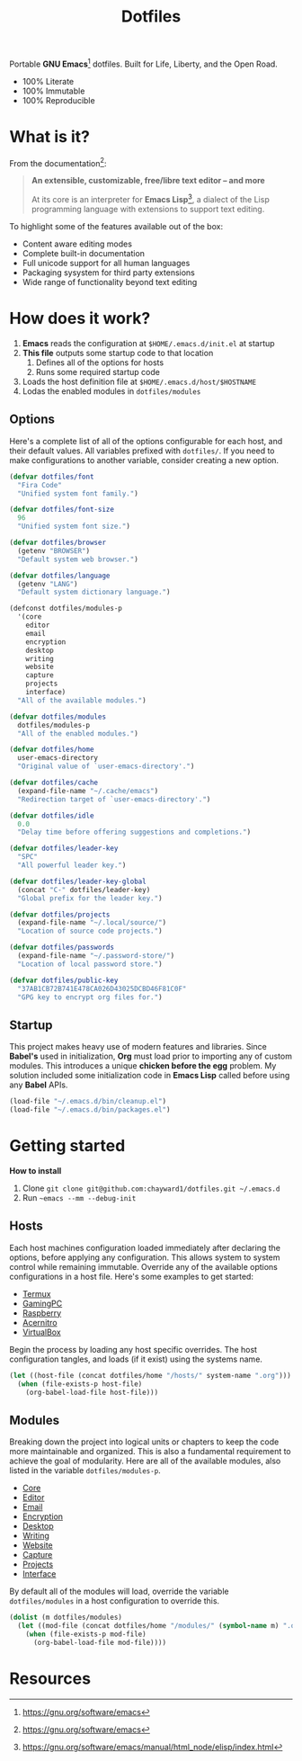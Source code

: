 #+TITLE: Dotfiles
#+AUTHOR: Christopher James Hayward
#+EMAIL: chris@chrishayward.xyz

#+PROPERTY: header-args:emacs-lisp :tangle init.el :comments org
#+PROPERTY: header-args            :results silent :eval no-export

#+OPTIONS: num:nil toc:nil todo:nil tasks:nil tags:nil
#+OPTIONS: skip:nil author:nil email:nil creator:nil timestamp:nil

#+ATTR_ORG:   :width 420px
#+ATTR_HTML:  :width 420px
#+ATTR_LATEX: :width 420px
[[./docs/images/desktop-alt.png]]

Portable *GNU Emacs*[fn:1] dotfiles. Built for Life, Liberty, and the Open Road.

+ 100% Literate
+ 100% Immutable
+ 100% Reproducible

* What is it?

From the documentation[fn:1]:

#+begin_quote
*An extensible, customizable, free/libre text editor -- and more*

At its core is an interpreter for *Emacs Lisp*[fn:2], a dialect of the Lisp programming language with extensions to support text editing.
#+end_quote

To highlight some of the features available out of the box:

+ Content aware editing modes
+ Complete built-in documentation
+ Full unicode support for all human languages
+ Packaging sysystem for third party extensions
+ Wide range of functionality beyond text editing

* How does it work?

1. *Emacs* reads the configuration at ~$HOME/.emacs.d/init.el~ at startup
2. *This file* outputs some startup code to that location
   1. Defines all of the options for hosts
   2. Runs some required startup code
3. Loads the host definition file at ~$HOME/.emacs.d/host/$HOSTNAME~
4. Lodas the enabled modules in ~dotfiles/modules~

** Options

Here's a complete list of all of the options configurable for each host, and their default values. All variables prefixed with ~dotfiles/~. If you need to make configurations to another variable, consider creating a new option. 

#+begin_src emacs-lisp
(defvar dotfiles/font 
  "Fira Code" 
  "Unified system font family.")

(defvar dotfiles/font-size 
  96 
  "Unified system font size.")

(defvar dotfiles/browser 
  (getenv "BROWSER") 
  "Default system web browser.")

(defvar dotfiles/language 
  (getenv "LANG") 
  "Default system dictionary language.")

(defconst dotfiles/modules-p 
  '(core 
    editor
    email
    encryption
    desktop
    writing
    website
    capture
    projects
    interface) 
  "All of the available modules.")

(defvar dotfiles/modules 
  dotfiles/modules-p 
  "All of the enabled modules.")

(defvar dotfiles/home 
  user-emacs-directory 
  "Original value of `user-emacs-directory'.")

(defvar dotfiles/cache 
  (expand-file-name "~/.cache/emacs") 
  "Redirection target of `user-emacs-directory'.")

(defvar dotfiles/idle 
  0.0 
  "Delay time before offering suggestions and completions.")

(defvar dotfiles/leader-key 
  "SPC" 
  "All powerful leader key.")

(defvar dotfiles/leader-key-global 
  (concat "C-" dotfiles/leader-key) 
  "Global prefix for the leader key.")

(defvar dotfiles/projects 
  (expand-file-name "~/.local/source/") 
  "Location of source code projects.")

(defvar dotfiles/passwords 
  (expand-file-name "~/.password-store/") 
  "Location of local password store.")

(defvar dotfiles/public-key 
  "37AB1CB72B741E478CA026D43025DCBD46F81C0F" 
  "GPG key to encrypt org files for.")
#+end_src

** Startup

This project makes heavy use of modern features and libraries. Since *Babel's* used in initialization, *Org* must load prior to importing any of custom modules. This introduces a unique *chicken before the egg* problem. My solution included some initialization code in *Emacs Lisp* called before using any *Babel* APIs.

#+begin_src emacs-lisp
(load-file "~/.emacs.d/bin/cleanup.el")
(load-file "~/.emacs.d/bin/packages.el")
#+end_src

* Getting started

*How to install*

1. Clone ~git clone git@github.com:chayward1/dotfiles.git ~/.emacs.d~
2. Run ~~emacs --mm --debug-init~

** Hosts

Each host machines configuration loaded immediately after declaring the options, before applying any configuration. This allows system to system control while remaining immutable. Override any of the available options configurations in a host file. Here's some examples to get started:

+ [[file:hosts/localhost.org][Termux]]
+ [[link:hosts/gamingpc.org][GamingPC]]
+ [[file:hosts/raspberry.org][Raspberry]]
+ [[file:hosts/acernitro.org][Acernitro]]
+ [[file:hosts/virtualbox.org][VirtualBox]]

Begin the process by loading any host specific overrides. The host configuration tangles, and loads (if it exist) using the systems name.

#+begin_src emacs-lisp
(let ((host-file (concat dotfiles/home "/hosts/" system-name ".org")))
  (when (file-exists-p host-file)
    (org-babel-load-file host-file)))
#+end_src

** Modules

Breaking down the project into logical units or chapters to keep the code more maintainable and organized. This is also a fundamental requirement to achieve the goal of modularity. Here are all of the available modules, also listed in the variable ~dotfiles/modules-p~. 

+ [[file:modules/core.org][Core]]
+ [[file:modules/editor.org][Editor]]
+ [[file:modules/email.org][Email]]
+ [[file:modules/encryption.org][Encryption]]
+ [[file:modules/desktop.org][Desktop]]
+ [[file:modules/writing.org][Writing]]
+ [[file:modules/website.org][Website]]
+ [[file:modules/capture.org][Capture]]
+ [[file:modules/projects.org][Projects]]
+ [[file:modules/interface.org][Interface]]

By default all of the modules will load, override the variable ~dotfiles/modules~ in a host configuration to override this.

#+begin_src emacs-lisp
(dolist (m dotfiles/modules)
  (let ((mod-file (concat dotfiles/home "/modules/" (symbol-name m) ".org")))
    (when (file-exists-p mod-file)
      (org-babel-load-file mod-file))))
#+end_src

* Resources

[fn:1] https://gnu.org/software/emacs
[fn:2] https://gnu.org/software/emacs/manual/html_node/elisp/index.html
